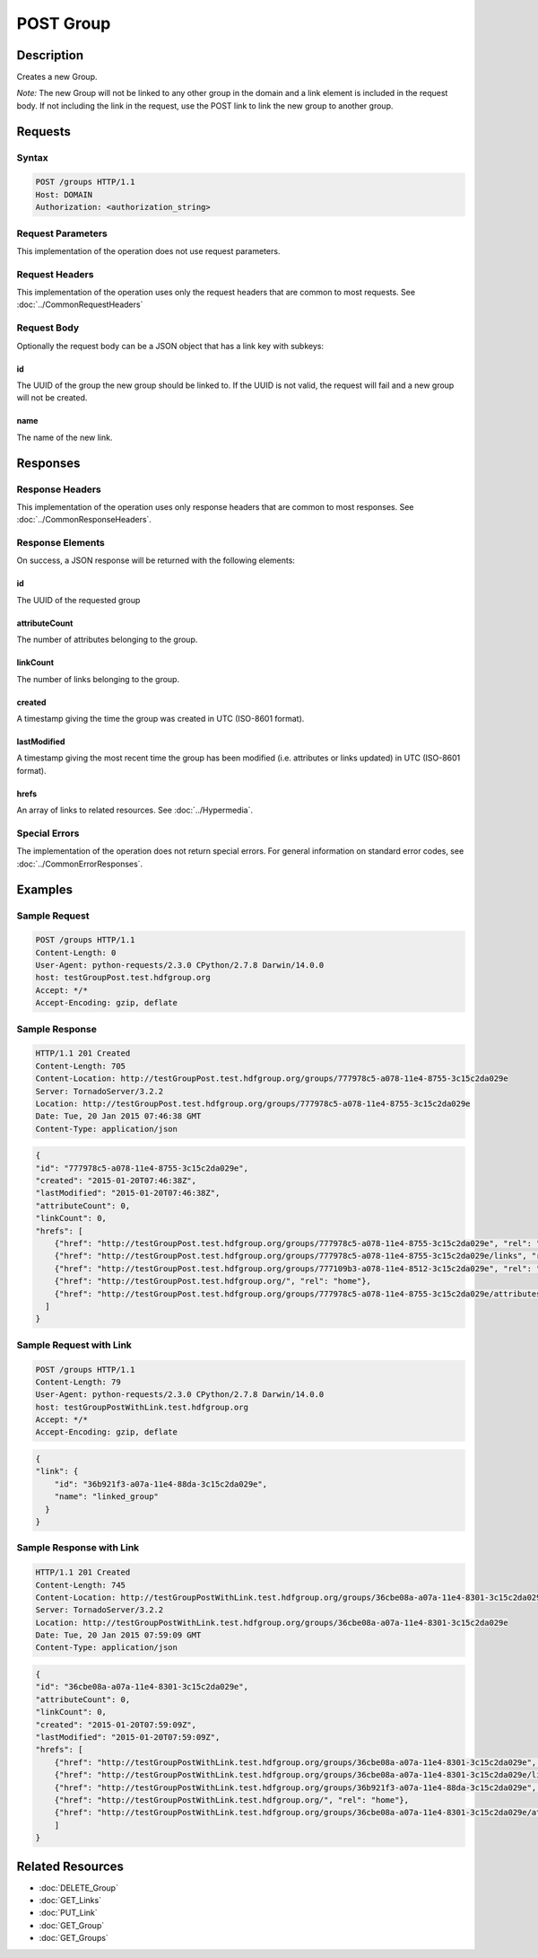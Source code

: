 **********************************************
POST Group
**********************************************

Description
===========
Creates a new Group.

*Note:* The new Group will not be linked to any other group in the domain and a link
element is included in the request body.
If not including the link in the request, use the POST link to link the new group to 
another group.

Requests
========

Syntax
------
.. code-block:: http

    POST /groups HTTP/1.1
    Host: DOMAIN
    Authorization: <authorization_string>
    
Request Parameters
------------------
This implementation of the operation does not use request parameters.

Request Headers
---------------
This implementation of the operation uses only the request headers that are common
to most requests.  See :doc:`../CommonRequestHeaders`

Request Body
------------
Optionally the request body can be a JSON object that has a link key with subkeys:

id
^^
The UUID of the group the new group should be linked to.  If the UUID is not valid,
the request will fail and a new group will not be created.

name
^^^^
The name of the new link.


Responses
=========

Response Headers
----------------

This implementation of the operation uses only response headers that are common to 
most responses.  See :doc:`../CommonResponseHeaders`.

Response Elements
-----------------

On success, a JSON response will be returned with the following elements:

id
^^
The UUID of the requested group

attributeCount
^^^^^^^^^^^^^^
The number of attributes belonging to the group.

linkCount
^^^^^^^^^
The number of links belonging to the group.

created
^^^^^^^
A timestamp giving the time the group was created in UTC (ISO-8601 format).

lastModified
^^^^^^^^^^^^
A timestamp giving the most recent time the group has been modified (i.e. attributes or 
links updated) in UTC (ISO-8601 format).

hrefs
^^^^^
An array of links to related resources.  See :doc:`../Hypermedia`.

Special Errors
--------------

The implementation of the operation does not return special errors.  For general 
information on standard error codes, see :doc:`../CommonErrorResponses`.

Examples
========

Sample Request
--------------

.. code-block:: http

    POST /groups HTTP/1.1
    Content-Length: 0
    User-Agent: python-requests/2.3.0 CPython/2.7.8 Darwin/14.0.0
    host: testGroupPost.test.hdfgroup.org
    Accept: */*
    Accept-Encoding: gzip, deflate
    
Sample Response
---------------

.. code-block:: http

    HTTP/1.1 201 Created
    Content-Length: 705
    Content-Location: http://testGroupPost.test.hdfgroup.org/groups/777978c5-a078-11e4-8755-3c15c2da029e
    Server: TornadoServer/3.2.2
    Location: http://testGroupPost.test.hdfgroup.org/groups/777978c5-a078-11e4-8755-3c15c2da029e
    Date: Tue, 20 Jan 2015 07:46:38 GMT
    Content-Type: application/json
    
.. code-block:: json
  
    {
    "id": "777978c5-a078-11e4-8755-3c15c2da029e",
    "created": "2015-01-20T07:46:38Z", 
    "lastModified": "2015-01-20T07:46:38Z", 
    "attributeCount": 0, 
    "linkCount": 0,
    "hrefs": [
        {"href": "http://testGroupPost.test.hdfgroup.org/groups/777978c5-a078-11e4-8755-3c15c2da029e", "rel": "self"}, 
        {"href": "http://testGroupPost.test.hdfgroup.org/groups/777978c5-a078-11e4-8755-3c15c2da029e/links", "rel": "links"}, 
        {"href": "http://testGroupPost.test.hdfgroup.org/groups/777109b3-a078-11e4-8512-3c15c2da029e", "rel": "root"}, 
        {"href": "http://testGroupPost.test.hdfgroup.org/", "rel": "home"}, 
        {"href": "http://testGroupPost.test.hdfgroup.org/groups/777978c5-a078-11e4-8755-3c15c2da029e/attributes", "rel": "attributes"}
      ]
    }
    
Sample Request with Link
------------------------

.. code-block:: http

    POST /groups HTTP/1.1
    Content-Length: 79
    User-Agent: python-requests/2.3.0 CPython/2.7.8 Darwin/14.0.0
    host: testGroupPostWithLink.test.hdfgroup.org
    Accept: */*
    Accept-Encoding: gzip, deflate
    
.. code-block:: json

    {
    "link": {
        "id": "36b921f3-a07a-11e4-88da-3c15c2da029e", 
        "name": "linked_group"
      }
    }
    
Sample Response with Link
-------------------------

.. code-block:: http

    HTTP/1.1 201 Created
    Content-Length: 745
    Content-Location: http://testGroupPostWithLink.test.hdfgroup.org/groups/36cbe08a-a07a-11e4-8301-3c15c2da029e
    Server: TornadoServer/3.2.2
    Location: http://testGroupPostWithLink.test.hdfgroup.org/groups/36cbe08a-a07a-11e4-8301-3c15c2da029e
    Date: Tue, 20 Jan 2015 07:59:09 GMT
    Content-Type: application/json
    
.. code-block:: json
     
    {
    "id": "36cbe08a-a07a-11e4-8301-3c15c2da029e",   
    "attributeCount": 0, 
    "linkCount": 0, 
    "created": "2015-01-20T07:59:09Z", 
    "lastModified": "2015-01-20T07:59:09Z", 
    "hrefs": [
        {"href": "http://testGroupPostWithLink.test.hdfgroup.org/groups/36cbe08a-a07a-11e4-8301-3c15c2da029e", "rel": "self"}, 
        {"href": "http://testGroupPostWithLink.test.hdfgroup.org/groups/36cbe08a-a07a-11e4-8301-3c15c2da029e/links", "rel": "links"}, 
        {"href": "http://testGroupPostWithLink.test.hdfgroup.org/groups/36b921f3-a07a-11e4-88da-3c15c2da029e", "rel": "root"}, 
        {"href": "http://testGroupPostWithLink.test.hdfgroup.org/", "rel": "home"}, 
        {"href": "http://testGroupPostWithLink.test.hdfgroup.org/groups/36cbe08a-a07a-11e4-8301-3c15c2da029e/attributes", "rel": "attributes"}
        ]
    }
    
Related Resources
=================

* :doc:`DELETE_Group`
* :doc:`GET_Links`
* :doc:`PUT_Link`
* :doc:`GET_Group`
* :doc:`GET_Groups`
 

 